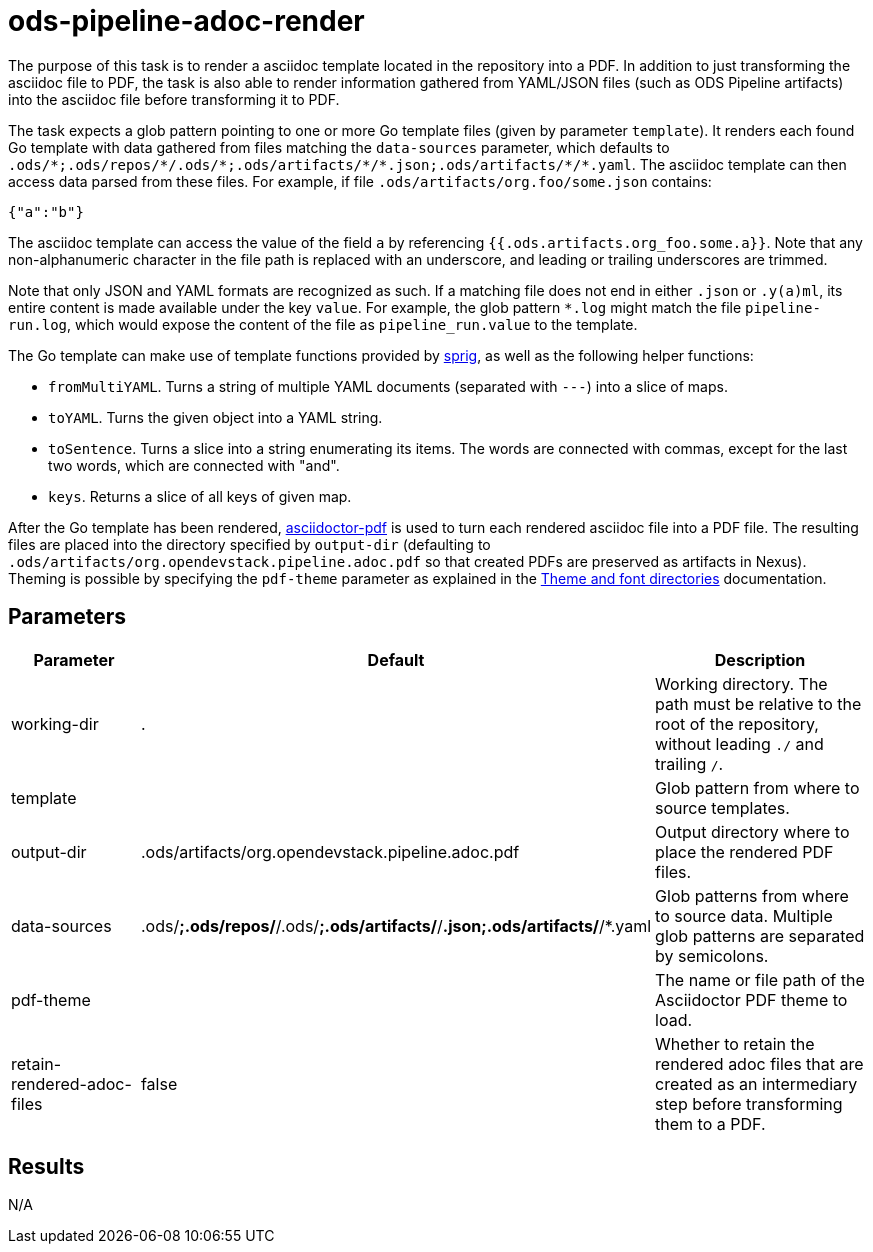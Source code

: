 // File is generated; DO NOT EDIT.

= ods-pipeline-adoc-render

The purpose of this task is to render a asciidoc template located in the repository into a PDF. In addition to just transforming the asciidoc file to PDF, the task is also able to render information gathered from YAML/JSON files (such as ODS Pipeline artifacts) into the asciidoc file before transforming it to PDF.

The task expects a glob pattern pointing to one or more Go template files (given by parameter `template`). It renders each found Go template with data gathered from files matching the `data-sources` parameter, which defaults to `.ods/\*;.ods/repos/*/.ods/\*;.ods/artifacts/*/\*.json;.ods/artifacts/*/*.yaml`. The asciidoc template can then access data parsed from these files. For example, if file `.ods/artifacts/org.foo/some.json` contains:

```
{"a":"b"}
```

The asciidoc template can access the value of the field `a` by referencing `{{.ods.artifacts.org_foo.some.a}}`. Note that any non-alphanumeric character in the file path is replaced with an underscore, and leading or trailing underscores are trimmed.

Note that only JSON and YAML formats are recognized as such. If a matching file does not end in either `.json` or `.y(a)ml`, its entire content is made available under the key `value`. For example, the glob pattern `*.log` might match the file `pipeline-run.log`, which would expose the content of the file as `pipeline_run.value` to the template.

The Go template can make use of template functions provided by link:http://masterminds.github.io/sprig/[sprig], as well as the following helper functions:

* `fromMultiYAML`. Turns a string of multiple YAML documents (separated with `---`) into a slice of maps.
* `toYAML`. Turns the given object into a YAML string.
* `toSentence`. Turns a slice into a string enumerating its items. The words are connected with commas, except for the last two words, which are connected with "and".
* `keys`. Returns a slice of all keys of given map.

After the Go template has been rendered, link:https://github.com/asciidoctor/asciidoctor-pdf[asciidoctor-pdf] is used to turn each rendered asciidoc file into a PDF file. The resulting files are placed into the directory specified by `output-dir` (defaulting to `.ods/artifacts/org.opendevstack.pipeline.adoc.pdf` so that created PDFs are preserved as artifacts in Nexus). Theming is possible by specifying the `pdf-theme` parameter as explained in the link:https://docs.asciidoctor.org/pdf-converter/latest/theme/apply-theme/#theme-and-font-directories[Theme and font directories] documentation.


== Parameters

[cols="1,1,2"]
|===
| Parameter | Default | Description

| working-dir
| .
| Working directory. The path must be relative to the root of the repository,
without leading `./` and trailing `/`.



| template
| 
| Glob pattern from where to source templates.


| output-dir
| .ods/artifacts/org.opendevstack.pipeline.adoc.pdf
| Output directory where to place the rendered PDF files.


| data-sources
| .ods/*;.ods/repos/*/.ods/*;.ods/artifacts/*/*.json;.ods/artifacts/*/*.yaml
| Glob patterns from where to source data. Multiple glob patterns are separated by semicolons.


| pdf-theme
| 
| The name or file path of the Asciidoctor PDF theme to load.


| retain-rendered-adoc-files
| false
| Whether to retain the rendered adoc files that are created as an intermediary step before transforming them to a PDF.

|===

== Results

N/A
